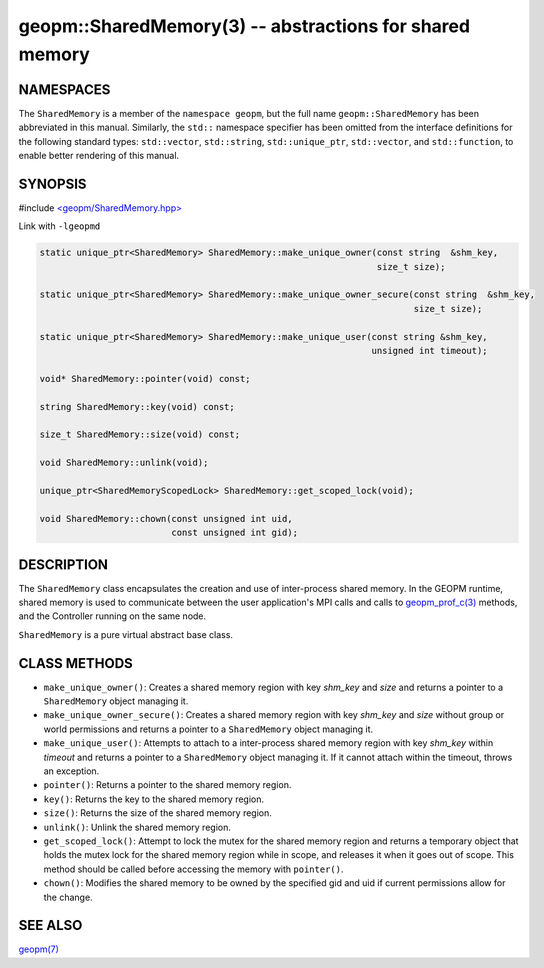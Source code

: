 .. role:: raw-html-m2r(raw)
   :format: html


geopm::SharedMemory(3) -- abstractions for shared memory
========================================================






NAMESPACES
----------

The ``SharedMemory`` is a member of the ``namespace geopm``,
but the full name ``geopm::SharedMemory`` has been abbreviated in this manual.
Similarly, the ``std::`` namespace specifier has been omitted from the
interface definitions for the following standard types: ``std::vector``\ ,
``std::string``\ , ``std::unique_ptr``\ , ``std::vector``\ , and ``std::function``\ , to enable
better rendering of this manual.

SYNOPSIS
--------

#include `<geopm/SharedMemory.hpp> <https://github.com/geopm/geopm/blob/dev/src/SharedMemory.hpp>`_\ 

Link with ``-lgeopmd``


.. code-block:: c++

       static unique_ptr<SharedMemory> SharedMemory::make_unique_owner(const string  &shm_key,
                                                                       size_t size);

       static unique_ptr<SharedMemory> SharedMemory::make_unique_owner_secure(const string  &shm_key,
                                                                              size_t size);

       static unique_ptr<SharedMemory> SharedMemory::make_unique_user(const string &shm_key,
                                                                      unsigned int timeout);

       void* SharedMemory::pointer(void) const;

       string SharedMemory::key(void) const;

       size_t SharedMemory::size(void) const;

       void SharedMemory::unlink(void);

       unique_ptr<SharedMemoryScopedLock> SharedMemory::get_scoped_lock(void);

       void SharedMemory::chown(const unsigned int uid,
                                const unsigned int gid);

DESCRIPTION
-----------

The ``SharedMemory`` class encapsulates the creation and use of
inter-process shared memory.  In the GEOPM runtime, shared memory is
used to communicate between the user application's MPI calls and calls
to `geopm_prof_c(3) <geopm_prof_c.3.html>`_ methods, and the Controller
running on the same node.

``SharedMemory`` is a pure virtual abstract base class.

CLASS METHODS
-------------


* 
  ``make_unique_owner()``:
  Creates a shared memory region with key *shm_key* and *size* and
  returns a pointer to a ``SharedMemory`` object managing it.

* 
  ``make_unique_owner_secure()``:
  Creates a shared memory region with key *shm_key* and *size*
  without group or world permissions and
  returns a pointer to a ``SharedMemory`` object managing it.

* 
  ``make_unique_user()``:
  Attempts to attach to a inter-process shared memory region with
  key *shm_key* within *timeout* and returns a pointer to a
  ``SharedMemory`` object managing it. If it cannot attach within the timeout,
  throws an exception.

* 
  ``pointer()``:
  Returns a pointer to the shared memory region.

* 
  ``key()``:
  Returns the key to the shared memory region.

* 
  ``size()``:
  Returns the size of the shared memory region.

* 
  ``unlink()``:
  Unlink the shared memory region.

* 
  ``get_scoped_lock()``:
  Attempt to lock the mutex for the shared memory region and
  returns a temporary object that holds the mutex lock for the
  shared memory region while in scope, and releases it when it goes
  out of scope.  This method should be called before accessing the
  memory with ``pointer()``.

* 
  ``chown()``:
  Modifies the shared memory to be owned by the specified gid
  and uid if current permissions allow for the change.

SEE ALSO
--------

`geopm(7) <geopm.7.html>`_

